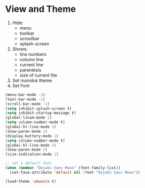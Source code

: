* View and Theme

1. Hide:
   * menu
   * toolbar
   * scroolbar
   * splash-screen
2. Shows:
    * line numbers
    * column line
    * current line
    * parentesis
    * size of current file
3. Set monokai theme
4. Set Font

#+BEGIN_SRC emacs-lisp
(menu-bar-mode -1)
(tool-bar-mode -1)
(scroll-bar-mode -1)
(setq inhibit-splash-screen t)
(setq inhibit-startup-message t)
(global-linum-mode 1)
(setq column-number-mode t)
(global-hl-line-mode 1)
(show-paren-mode 1)
(display-battery-mode 1)
(setq column-number-mode t)
(global-hl-line-mode 1)
(show-paren-mode 1)
(size-indication-mode 1)

;; set a default font
(when (member "DejaVu Sans Mono" (font-family-list))
  (set-face-attribute 'default nil :font "DejaVu Sans Mono"))

(load-theme 'adwaita t)
#+END_SRC
